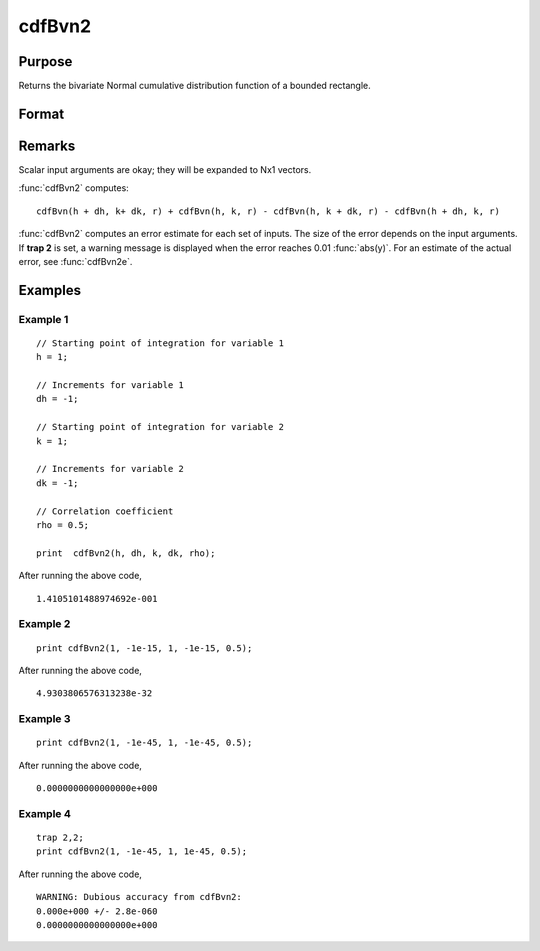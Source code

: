 
cdfBvn2
==============================================

Purpose
----------------

Returns the bivariate Normal cumulative distribution function of a bounded rectangle.

Format
----------------
.. function:: p = cdfBvn2(h, dh, k, dk, r)

    :param h: starting points of integration for variable 1.
    :type h: Nx1 vector

    :param dh: increments for variable 1.
    :type dh: Nx1 vector

    :param k: starting points of integration for variable 2.
    :type k: Nx1 vector

    :param dk: increments for variable 2.
    :type dk: Nx1 vector

    :param r: correlation coefficients between the two variables.
    :type r: Nx1 vector

    :return p: the integral over the rectangle bounded by *h*, *h* + *dh*,
        *k*, and *k* + *dk* of the standardized bivariate Normal distribution.

    :rtype p: Nx1 vector

Remarks
-------

Scalar input arguments are okay; they will be expanded to Nx1 vectors.

:func:`cdfBvn2` computes:

::

     cdfBvn(h + dh, k+ dk, r) + cdfBvn(h, k, r) - cdfBvn(h, k + dk, r) - cdfBvn(h + dh, k, r)

:func:`cdfBvn2` computes an error estimate for each set of inputs. The size of
the error depends on the input arguments. If **trap 2** is set, a
warning message is displayed when the error reaches 0.01 :func:`abs(y)`. For an
estimate of the actual error, see :func:`cdfBvn2e`.

Examples
----------------

Example 1
+++++++++

::

    // Starting point of integration for variable 1
    h = 1;

    // Increments for variable 1
    dh = -1;

    // Starting point of integration for variable 2
    k = 1;

    // Increments for variable 2
    dk = -1;

    // Correlation coefficient
    rho = 0.5;

    print  cdfBvn2(h, dh, k, dk, rho);

After running the above code,

::

      1.4105101488974692e-001

Example 2
+++++++++

::

    print cdfBvn2(1, -1e-15, 1, -1e-15, 0.5);

After running the above code,

::

    4.9303806576313238e-32

Example 3
+++++++++

::

    print cdfBvn2(1, -1e-45, 1, -1e-45, 0.5);

After running the above code,

::

    0.0000000000000000e+000

Example 4
+++++++++

::

    trap 2,2;
    print cdfBvn2(1, -1e-45, 1, 1e-45, 0.5);

After running the above code,

::

    WARNING: Dubious accuracy from cdfBvn2:
    0.000e+000 +/- 2.8e-060
    0.0000000000000000e+000

.. seealso:: Functions :func:`cdfBvn2e`, :func:`lncdfbvn2`
